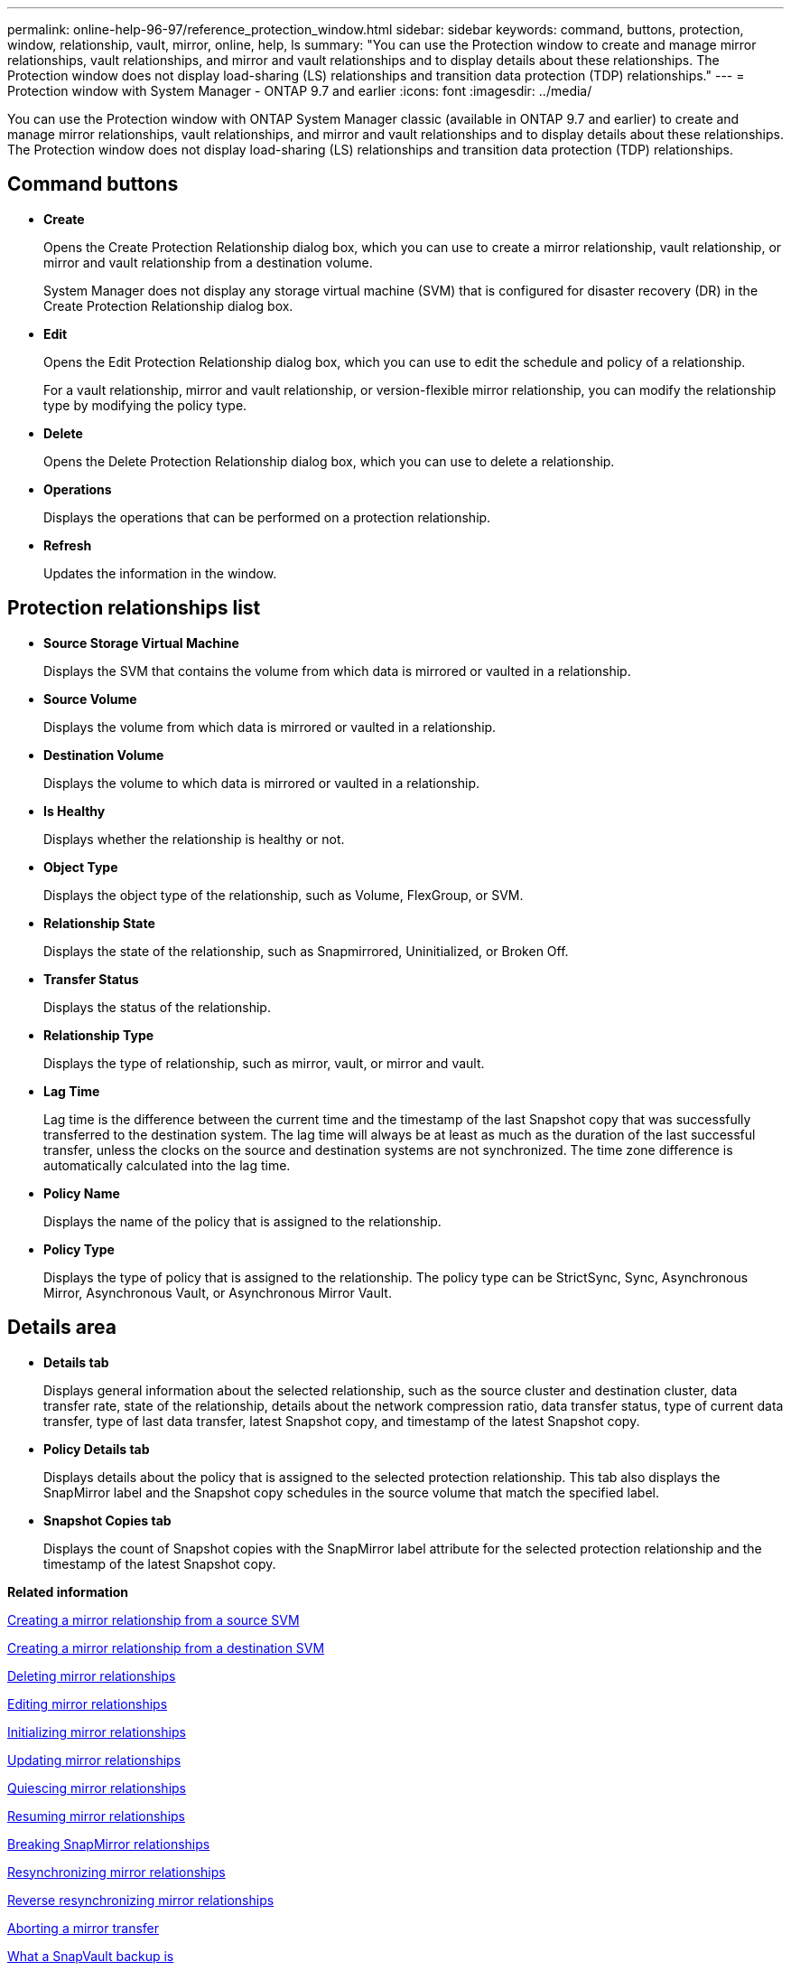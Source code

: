 ---
permalink: online-help-96-97/reference_protection_window.html
sidebar: sidebar
keywords: command, buttons, protection, window, relationship, vault, mirror, online, help, ls
summary: "You can use the Protection window to create and manage mirror relationships, vault relationships, and mirror and vault relationships and to display details about these relationships. The Protection window does not display load-sharing (LS) relationships and transition data protection (TDP) relationships."
---
= Protection window with System Manager - ONTAP 9.7 and earlier
:icons: font
:imagesdir: ../media/

[.lead]
You can use the Protection window with ONTAP System Manager classic (available in ONTAP 9.7 and earlier) to create and manage mirror relationships, vault relationships, and mirror and vault relationships and to display details about these relationships. The Protection window does not display load-sharing (LS) relationships and transition data protection (TDP) relationships.

== Command buttons

* *Create*
+
Opens the Create Protection Relationship dialog box, which you can use to create a mirror relationship, vault relationship, or mirror and vault relationship from a destination volume.
+
System Manager does not display any storage virtual machine (SVM) that is configured for disaster recovery (DR) in the Create Protection Relationship dialog box.

* *Edit*
+
Opens the Edit Protection Relationship dialog box, which you can use to edit the schedule and policy of a relationship.
+
For a vault relationship, mirror and vault relationship, or version-flexible mirror relationship, you can modify the relationship type by modifying the policy type.

* *Delete*
+
Opens the Delete Protection Relationship dialog box, which you can use to delete a relationship.

* *Operations*
+
Displays the operations that can be performed on a protection relationship.

* *Refresh*
+
Updates the information in the window.

== Protection relationships list

* *Source Storage Virtual Machine*
+
Displays the SVM that contains the volume from which data is mirrored or vaulted in a relationship.

* *Source Volume*
+
Displays the volume from which data is mirrored or vaulted in a relationship.

* *Destination Volume*
+
Displays the volume to which data is mirrored or vaulted in a relationship.

* *Is Healthy*
+
Displays whether the relationship is healthy or not.

* *Object Type*
+
Displays the object type of the relationship, such as Volume, FlexGroup, or SVM.

* *Relationship State*
+
Displays the state of the relationship, such as Snapmirrored, Uninitialized, or Broken Off.

* *Transfer Status*
+
Displays the status of the relationship.

* *Relationship Type*
+
Displays the type of relationship, such as mirror, vault, or mirror and vault.

* *Lag Time*
+
Lag time is the difference between the current time and the timestamp of the last Snapshot copy that was successfully transferred to the destination system. The lag time will always be at least as much as the duration of the last successful transfer, unless the clocks on the source and destination systems are not synchronized. The time zone difference is automatically calculated into the lag time.

* *Policy Name*
+
Displays the name of the policy that is assigned to the relationship.

* *Policy Type*
+
Displays the type of policy that is assigned to the relationship. The policy type can be StrictSync, Sync, Asynchronous Mirror, Asynchronous Vault, or Asynchronous Mirror Vault.

== Details area

* *Details tab*
+
Displays general information about the selected relationship, such as the source cluster and destination cluster, data transfer rate, state of the relationship, details about the network compression ratio, data transfer status, type of current data transfer, type of last data transfer, latest Snapshot copy, and timestamp of the latest Snapshot copy.

* *Policy Details tab*
+
Displays details about the policy that is assigned to the selected protection relationship. This tab also displays the SnapMirror label and the Snapshot copy schedules in the source volume that match the specified label.

* *Snapshot Copies tab*
+
Displays the count of Snapshot copies with the SnapMirror label attribute for the selected protection relationship and the timestamp of the latest Snapshot copy.

*Related information*

xref:task_creating_mirror_relationship_from_source_volume.adoc[Creating a mirror relationship from a source SVM]

xref:task_creating_mirror_relationship_from_destination_svm.adoc[Creating a mirror relationship from a destination SVM]

xref:task_deleting_mirror_relationships.adoc[Deleting mirror relationships]

xref:task_editing_mirror_relationships.adoc[Editing mirror relationships]

xref:task_initializing_mirror_relationships.adoc[Initializing mirror relationships]

xref:task_updating_mirror_relationships.adoc[Updating mirror relationships]

xref:task_quiescing_mirror_relationships.adoc[Quiescing mirror relationships]

xref:task_resuming_mirror_relationships.adoc[Resuming mirror relationships]

xref:task_breaking_snapmirror_relationships.adoc[Breaking SnapMirror relationships]

xref:task_resynchronizing_mirror_relationships.adoc[Resynchronizing mirror relationships]

xref:task_reverse_resynchronizing_snapmirror_relationships.adoc[Reverse resynchronizing mirror relationships]

xref:task_aborting_mirror_relationships.adoc[Aborting a mirror transfer]

xref:concept_what_snapvault_backup_is.adoc[What a SnapVault backup is]

xref:task_creating_vault_relationship_from_source_svm.adoc[Creating a vault relationship from a source SVM]

xref:task_creating_vault_relationship_from_destination_svm.adoc[Creating a vault relationship from a destination SVM]

xref:task_deleting_vault_relationships.adoc[Deleting vault relationships]

xref:task_editing_vault_relationships.adoc[Editing vault relationships]

xref:task_initializing_vault_relationships.adoc[Initializing a vault relationship]

xref:task_updating_vault_relationships.adoc[Updating a vault relationship]

xref:task_quiescing_vault_relationships.adoc[Quiescing a vault relationship]

xref:task_resuming_vault_relationships.adoc[Resuming a vault relationship]

xref:task_aborting_vault_relationships.adoc[Aborting a Snapshot copy transfer]

xref:task_restoring_volume_vault_relationship.adoc[Restoring a volume in a vault relationship]
